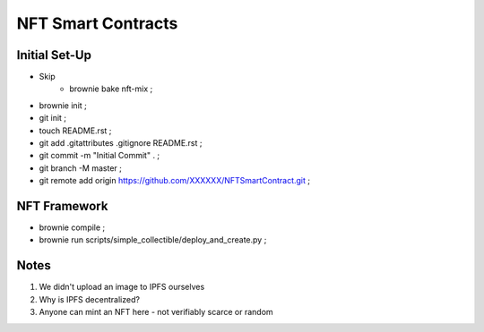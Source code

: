 NFT Smart Contracts
-------------------

Initial Set-Up
==============
- Skip
    - brownie bake nft-mix ;
- brownie init ;
- git init ;
- touch README.rst ;
- git add .gitattributes .gitignore README.rst ;
- git commit -m "Initial Commit" . ;
- git branch -M master ;
- git remote add origin https://github.com/XXXXXX/NFTSmartContract.git ;

NFT Framework
=============
- brownie compile ;
- brownie run scripts/simple_collectible/deploy_and_create.py ;


Notes
=====
#. We didn't upload an image to IPFS ourselves
#. Why is IPFS decentralized?
#. Anyone can mint an NFT here - not verifiably scarce or random
